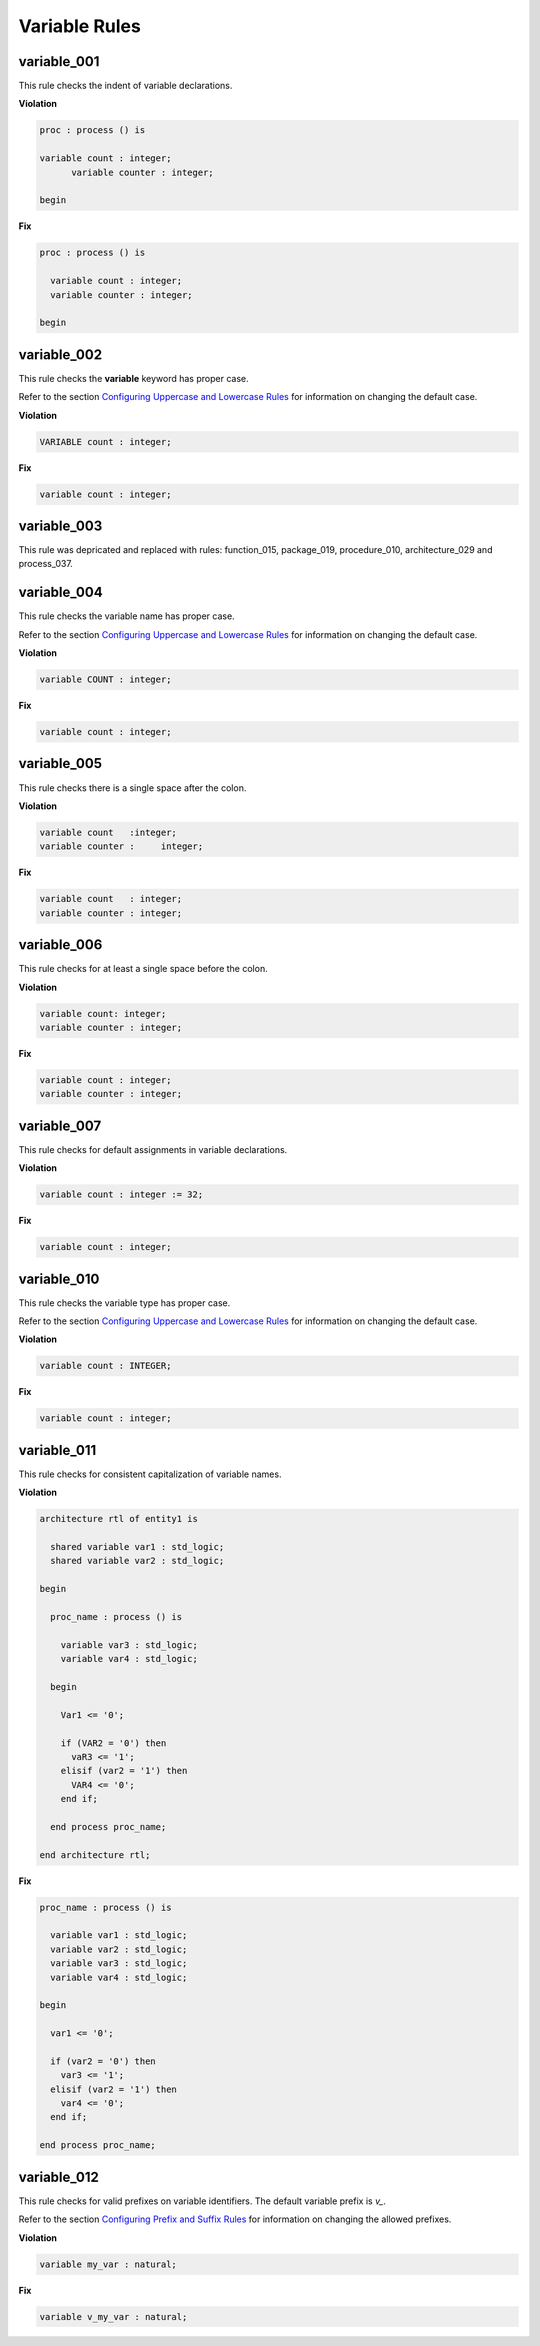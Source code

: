 Variable Rules
--------------

variable_001
############

This rule checks the indent of variable declarations.

**Violation**

.. code-block:: vhdl

   proc : process () is

   variable count : integer;
         variable counter : integer;

   begin

**Fix**

.. code-block:: vhdl

   proc : process () is

     variable count : integer;
     variable counter : integer;

   begin

variable_002
############

This rule checks the **variable** keyword has proper case.

Refer to the section `Configuring Uppercase and Lowercase Rules <configuring_case.html>`_ for information on changing the default case.

**Violation**

.. code-block:: vhdl

   VARIABLE count : integer;

**Fix**

.. code-block:: vhdl

   variable count : integer;

variable_003
############

This rule was depricated and replaced with rules:  function_015, package_019, procedure_010, architecture_029 and process_037.

variable_004
############

This rule checks the variable name has proper case.

Refer to the section `Configuring Uppercase and Lowercase Rules <configuring_case.html>`_ for information on changing the default case.

**Violation**

.. code-block:: vhdl

   variable COUNT : integer;

**Fix**

.. code-block:: vhdl

   variable count : integer;

variable_005
############

This rule checks there is a single space after the colon.

**Violation**

.. code-block:: vhdl

   variable count   :integer;
   variable counter :     integer;

**Fix**

.. code-block:: vhdl

   variable count   : integer;
   variable counter : integer;

variable_006
############

This rule checks for at least a single space before the colon.

**Violation**

.. code-block:: vhdl

   variable count: integer;
   variable counter : integer;

**Fix**

.. code-block:: vhdl

   variable count : integer;
   variable counter : integer;

variable_007
############

This rule checks for default assignments in variable declarations.

**Violation**

.. code-block:: vhdl

   variable count : integer := 32;

**Fix**

.. code-block:: vhdl

   variable count : integer;

variable_010
############

This rule checks the variable type has proper case.

Refer to the section `Configuring Uppercase and Lowercase Rules <configuring_case.html>`_ for information on changing the default case.

**Violation**

.. code-block:: vhdl

   variable count : INTEGER;

**Fix**

.. code-block:: vhdl

   variable count : integer;

variable_011
############

This rule checks for consistent capitalization of variable names.

**Violation**

.. code-block:: vhdl

   architecture rtl of entity1 is

     shared variable var1 : std_logic;
     shared variable var2 : std_logic;

   begin

     proc_name : process () is

       variable var3 : std_logic;
       variable var4 : std_logic;

     begin

       Var1 <= '0';

       if (VAR2 = '0') then
         vaR3 <= '1';
       elisif (var2 = '1') then
         VAR4 <= '0';
       end if;

     end process proc_name;

   end architecture rtl;

**Fix**

.. code-block:: vhdl

   proc_name : process () is

     variable var1 : std_logic;
     variable var2 : std_logic;
     variable var3 : std_logic;
     variable var4 : std_logic;

   begin

     var1 <= '0';

     if (var2 = '0') then
       var3 <= '1';
     elisif (var2 = '1') then
       var4 <= '0';
     end if;

   end process proc_name;

variable_012
############

This rule checks for valid prefixes on variable identifiers.
The default variable prefix is *v\_*.

Refer to the section `Configuring Prefix and Suffix Rules <configuring_prefix_suffix.html>`_ for information on changing the allowed prefixes.

**Violation**

.. code-block:: vhdl

   variable my_var : natural;

**Fix**

.. code-block:: vhdl

   variable v_my_var : natural;

